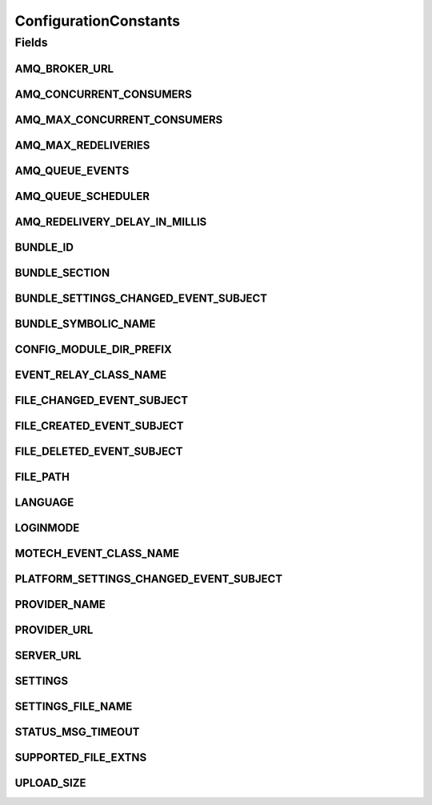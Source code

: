 ConfigurationConstants
======================

.. java:package:: org.motechproject.config.core.constants
   :noindex:

.. java:type:: public final class ConfigurationConstants

   Provides all the configuration constants.

Fields
------
AMQ_BROKER_URL
^^^^^^^^^^^^^^

.. java:field:: public static final String AMQ_BROKER_URL
   :outertype: ConfigurationConstants

AMQ_CONCURRENT_CONSUMERS
^^^^^^^^^^^^^^^^^^^^^^^^

.. java:field:: public static final String AMQ_CONCURRENT_CONSUMERS
   :outertype: ConfigurationConstants

AMQ_MAX_CONCURRENT_CONSUMERS
^^^^^^^^^^^^^^^^^^^^^^^^^^^^

.. java:field:: public static final String AMQ_MAX_CONCURRENT_CONSUMERS
   :outertype: ConfigurationConstants

AMQ_MAX_REDELIVERIES
^^^^^^^^^^^^^^^^^^^^

.. java:field:: public static final String AMQ_MAX_REDELIVERIES
   :outertype: ConfigurationConstants

AMQ_QUEUE_EVENTS
^^^^^^^^^^^^^^^^

.. java:field:: public static final String AMQ_QUEUE_EVENTS
   :outertype: ConfigurationConstants

AMQ_QUEUE_SCHEDULER
^^^^^^^^^^^^^^^^^^^

.. java:field:: public static final String AMQ_QUEUE_SCHEDULER
   :outertype: ConfigurationConstants

AMQ_REDELIVERY_DELAY_IN_MILLIS
^^^^^^^^^^^^^^^^^^^^^^^^^^^^^^

.. java:field:: public static final String AMQ_REDELIVERY_DELAY_IN_MILLIS
   :outertype: ConfigurationConstants

BUNDLE_ID
^^^^^^^^^

.. java:field:: public static final String BUNDLE_ID
   :outertype: ConfigurationConstants

BUNDLE_SECTION
^^^^^^^^^^^^^^

.. java:field:: public static final String BUNDLE_SECTION
   :outertype: ConfigurationConstants

BUNDLE_SETTINGS_CHANGED_EVENT_SUBJECT
^^^^^^^^^^^^^^^^^^^^^^^^^^^^^^^^^^^^^

.. java:field:: public static final String BUNDLE_SETTINGS_CHANGED_EVENT_SUBJECT
   :outertype: ConfigurationConstants

BUNDLE_SYMBOLIC_NAME
^^^^^^^^^^^^^^^^^^^^

.. java:field:: public static final String BUNDLE_SYMBOLIC_NAME
   :outertype: ConfigurationConstants

CONFIG_MODULE_DIR_PREFIX
^^^^^^^^^^^^^^^^^^^^^^^^

.. java:field:: public static final String CONFIG_MODULE_DIR_PREFIX
   :outertype: ConfigurationConstants

EVENT_RELAY_CLASS_NAME
^^^^^^^^^^^^^^^^^^^^^^

.. java:field:: public static final String EVENT_RELAY_CLASS_NAME
   :outertype: ConfigurationConstants

FILE_CHANGED_EVENT_SUBJECT
^^^^^^^^^^^^^^^^^^^^^^^^^^

.. java:field:: public static final String FILE_CHANGED_EVENT_SUBJECT
   :outertype: ConfigurationConstants

FILE_CREATED_EVENT_SUBJECT
^^^^^^^^^^^^^^^^^^^^^^^^^^

.. java:field:: public static final String FILE_CREATED_EVENT_SUBJECT
   :outertype: ConfigurationConstants

FILE_DELETED_EVENT_SUBJECT
^^^^^^^^^^^^^^^^^^^^^^^^^^

.. java:field:: public static final String FILE_DELETED_EVENT_SUBJECT
   :outertype: ConfigurationConstants

FILE_PATH
^^^^^^^^^

.. java:field:: public static final String FILE_PATH
   :outertype: ConfigurationConstants

LANGUAGE
^^^^^^^^

.. java:field:: public static final String LANGUAGE
   :outertype: ConfigurationConstants

LOGINMODE
^^^^^^^^^

.. java:field:: public static final String LOGINMODE
   :outertype: ConfigurationConstants

MOTECH_EVENT_CLASS_NAME
^^^^^^^^^^^^^^^^^^^^^^^

.. java:field:: public static final String MOTECH_EVENT_CLASS_NAME
   :outertype: ConfigurationConstants

PLATFORM_SETTINGS_CHANGED_EVENT_SUBJECT
^^^^^^^^^^^^^^^^^^^^^^^^^^^^^^^^^^^^^^^

.. java:field:: public static final String PLATFORM_SETTINGS_CHANGED_EVENT_SUBJECT
   :outertype: ConfigurationConstants

PROVIDER_NAME
^^^^^^^^^^^^^

.. java:field:: public static final String PROVIDER_NAME
   :outertype: ConfigurationConstants

PROVIDER_URL
^^^^^^^^^^^^

.. java:field:: public static final String PROVIDER_URL
   :outertype: ConfigurationConstants

SERVER_URL
^^^^^^^^^^

.. java:field:: public static final String SERVER_URL
   :outertype: ConfigurationConstants

SETTINGS
^^^^^^^^

.. java:field:: public static final String SETTINGS
   :outertype: ConfigurationConstants

SETTINGS_FILE_NAME
^^^^^^^^^^^^^^^^^^

.. java:field:: public static final String SETTINGS_FILE_NAME
   :outertype: ConfigurationConstants

STATUS_MSG_TIMEOUT
^^^^^^^^^^^^^^^^^^

.. java:field:: public static final String STATUS_MSG_TIMEOUT
   :outertype: ConfigurationConstants

SUPPORTED_FILE_EXTNS
^^^^^^^^^^^^^^^^^^^^

.. java:field:: public static final String SUPPORTED_FILE_EXTNS
   :outertype: ConfigurationConstants

UPLOAD_SIZE
^^^^^^^^^^^

.. java:field:: public static final String UPLOAD_SIZE
   :outertype: ConfigurationConstants

